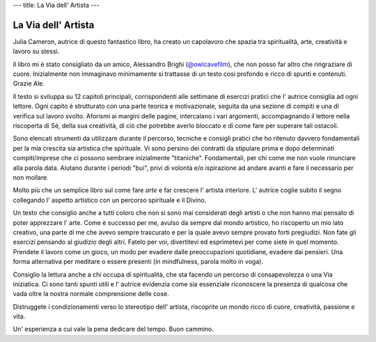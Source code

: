 ---
title: La Via dell' Artista
---

********************
La Via dell' Artista
********************

.. image:: http://t1.gstatic.com/images?q=tbn:ANd9GcQ44uWY9Gda3hq-bJJX20C4vgq7JvAuZ2yTFEK8qwVtbwJ6tA7V

Julia Cameron, autrice di questo fantastico libro, ha creato un capolavoro che
spazia tra spiritualità, arte, creatività e lavoro su stessi.

Il libro mi è stato consigliato da un amico, Alessandro Brighi (`@owlcavefilm <https://www.instagram.com/owlcavefilm/>`_), che non posso far altro che
ringraziare di cuore. Inizialmente non immaginavo minimamente si trattasse di un
testo cosi profondo e ricco di spunti e contenuti. Grazie Ale.

Il testo si sviluppa su 12 capitoli principali, corrispondenti alle settimane di
esercizi pratici che l' autrice consiglia ad ogni lettore. Ogni capito è
strutturato con una parte teorica e motivazionale, seguita da una sezione di
compiti e una di verifica sul lavoro svolto. Aforismi ai margini delle pagine,
intercalano i vari argomenti, accompagnando il lettore nella riscoperta di Sé,
della sua creatività, di ciò che potrebbe averlo bloccato e di come fare per
superare tali ostacoli.

Sono elencati strumenti da utilizzare durante il percorso, tecniche e consigli
pratici che ho ritenuto davvero fondamentali per la mia crescita sia artistica
che spirituale. Vi sono persino dei contratti da stipulare prima e dopo
determinati compiti/imprese che ci possono sembrare inizialmente "titaniche".
Fondamentali, per chi come me non vuole rinunciare alla parola data. Aiutano
durante i periodi "bui", privi di volontà e/o ispirazione ad andare avanti e
fare il necessario per non mollare.

Molto più che un semplice libro sul come fare *arte* e far crescere l' artista
interiore. L' autrice coglie subito il segno collegando l' aspetto artistico con
un percorso spirituale e il Divino.

Un testo che consiglio anche a tutti coloro che non si sono mai considerati
degli artisti o che non hanno mai pensato di poter apprezzare l' arte. Come è
successo per me, avulso da sempre dal mondo artistico, ho riscoperto un mio lato
creativo, una parte di me che avevo sempre trascurato e per la quale avevo
sempre provato forti pregiudizi. Non fate gli esercizi pensando al giudizio
degli altri. Fatelo per voi, divertitevi ed esprimetevi per come siete in quel
momento. Prendete il lavoro come un gioco, un modo per evadere dalle
preoccupazioni quotidiane, evadere dai pensieri. Una forma alternativa per
meditare o essere presenti (in mindfulness, parola molto in voga).

Consiglio la lettura anche a chi occupa di spiritualità, che sta facendo un
percorso di consapevolezza o una Via iniziatica. Ci sono tanti spunti utili e l'
autrice evidenzia come sia essenziale riconoscere la presenza di qualcosa che
vada oltre la nostra normale comprensione delle cose.

Distruggete i condizionamenti verso lo stereotipo dell' artista, riscoprite un
mondo ricco di cuore, creatività, passione e vita.

Un' esperienza a cui vale la pena dedicare del tempo.
Buon cammino.
